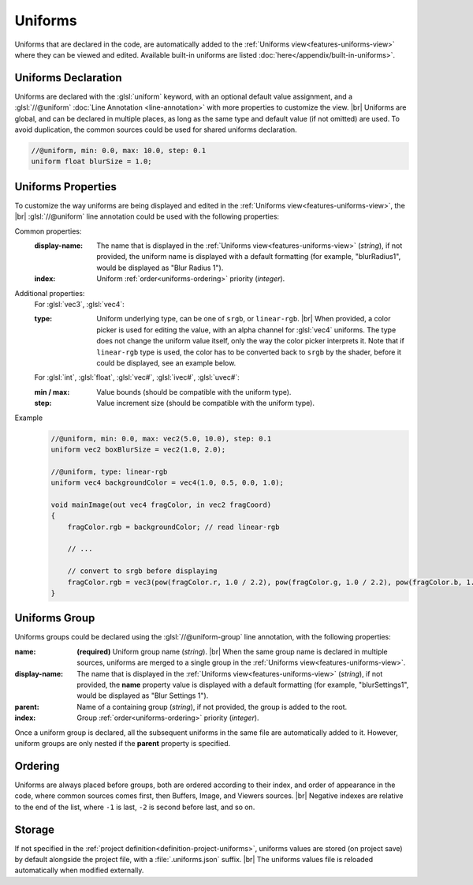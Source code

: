 Uniforms
========

Uniforms that are declared in the code, are automatically added to the :ref:`Uniforms view<features-uniforms-view>` where they can be viewed and edited. 
Available built-in uniforms are listed :doc:`here</appendix/built-in-uniforms>`.

Uniforms Declaration
--------------------

Uniforms are declared with the :glsl:`uniform` keyword, with an optional default value assignment, and a :glsl:`//@uniform` :doc:`Line Annotation <line-annotation>` with more properties to customize the view. |br|
Uniforms are global, and can be declared in multiple places, as long as the same type and default value (if not omitted) are used. To avoid duplication, the common sources could be used for shared uniforms declaration.

.. code-block:: glsl

    //@uniform, min: 0.0, max: 10.0, step: 0.1
    uniform float blurSize = 1.0;

.. _uniforms-properties:

Uniforms Properties
-------------------

To customize the way uniforms are being displayed and edited in the :ref:`Uniforms view<features-uniforms-view>`, the |br|
:glsl:`//@uniform` line annotation could be used with the following properties:

Common properties:
    :display-name: The name that is displayed in the :ref:`Uniforms view<features-uniforms-view>` (*string*), if not provided, the uniform name is displayed with a default formatting (for example, "blurRadius1", would be displayed as "Blur Radius 1").
    :index: Uniform :ref:`order<uniforms-ordering>` priority (*integer*).

Additional properties:
    For :glsl:`vec3`, :glsl:`vec4`:

    :type: Uniform underlying type, can be one of ``srgb``, or ``linear-rgb``. |br|
        When provided, a color picker is used for editing the value, with an alpha channel for :glsl:`vec4` uniforms. The type does not change the uniform value itself, only the way the color picker interprets it.
        Note that if ``linear-rgb`` type is used, the color has to be converted back to ``srgb`` by the shader, before it could be displayed, see an example below.

    For :glsl:`int`, :glsl:`float`, :glsl:`vec#`, :glsl:`ivec#`, :glsl:`uvec#`:

    :min / max: Value bounds (should be compatible with the uniform type).
    :step: Value increment size (should be compatible with the uniform type).

Example
    .. code-block:: glsl

        //@uniform, min: 0.0, max: vec2(5.0, 10.0), step: 0.1
        uniform vec2 boxBlurSize = vec2(1.0, 2.0);

        //@uniform, type: linear-rgb
        uniform vec4 backgroundColor = vec4(1.0, 0.5, 0.0, 1.0);

        void mainImage(out vec4 fragColor, in vec2 fragCoord)
        {
            fragColor.rgb = backgroundColor; // read linear-rgb

            // ...

            // convert to srgb before displaying
            fragColor.rgb = vec3(pow(fragColor.r, 1.0 / 2.2), pow(fragColor.g, 1.0 / 2.2), pow(fragColor.b, 1.0 / 2.2));
        }

.. _uniforms-group:

Uniforms Group
--------------

Uniforms groups could be declared using the :glsl:`//@uniform-group` line annotation, with the following properties:

:name:
    **(required)** Uniform group name (*string*). |br|
    When the same group name is declared in multiple sources, uniforms are merged to a single group in the :ref:`Uniforms view<features-uniforms-view>`.
:display-name: The name that is displayed in the :ref:`Uniforms view<features-uniforms-view>` (*string*), if not provided, the **name** property value is displayed with a default formatting (for example, "blurSettings1", would be displayed as "Blur Settings 1").
:parent: Name of a containing group (*string*), if not provided, the group is added to the root.
:index: Group :ref:`order<uniforms-ordering>` priority (*integer*).

Once a uniform group is declared, all the subsequent uniforms in the same file are automatically added to it.
However, uniform groups are only nested if the **parent** property is specified.

.. _uniforms-ordering:

Ordering
--------

Uniforms are always placed before groups, both are ordered according to their index, and order of appearance in the code, where common sources comes first, then Buffers, Image, and Viewers sources. |br|
Negative indexes are relative to the end of the list, where ``-1`` is last, ``-2`` is second before last, and so on.

Storage
-------

If not specified in the :ref:`project definition<definition-project-uniforms>`, uniforms values are stored (on project save) by default alongside the project file, with a :file:`.uniforms.json` suffix. |br|
The uniforms values file is reloaded automatically when modified externally.
